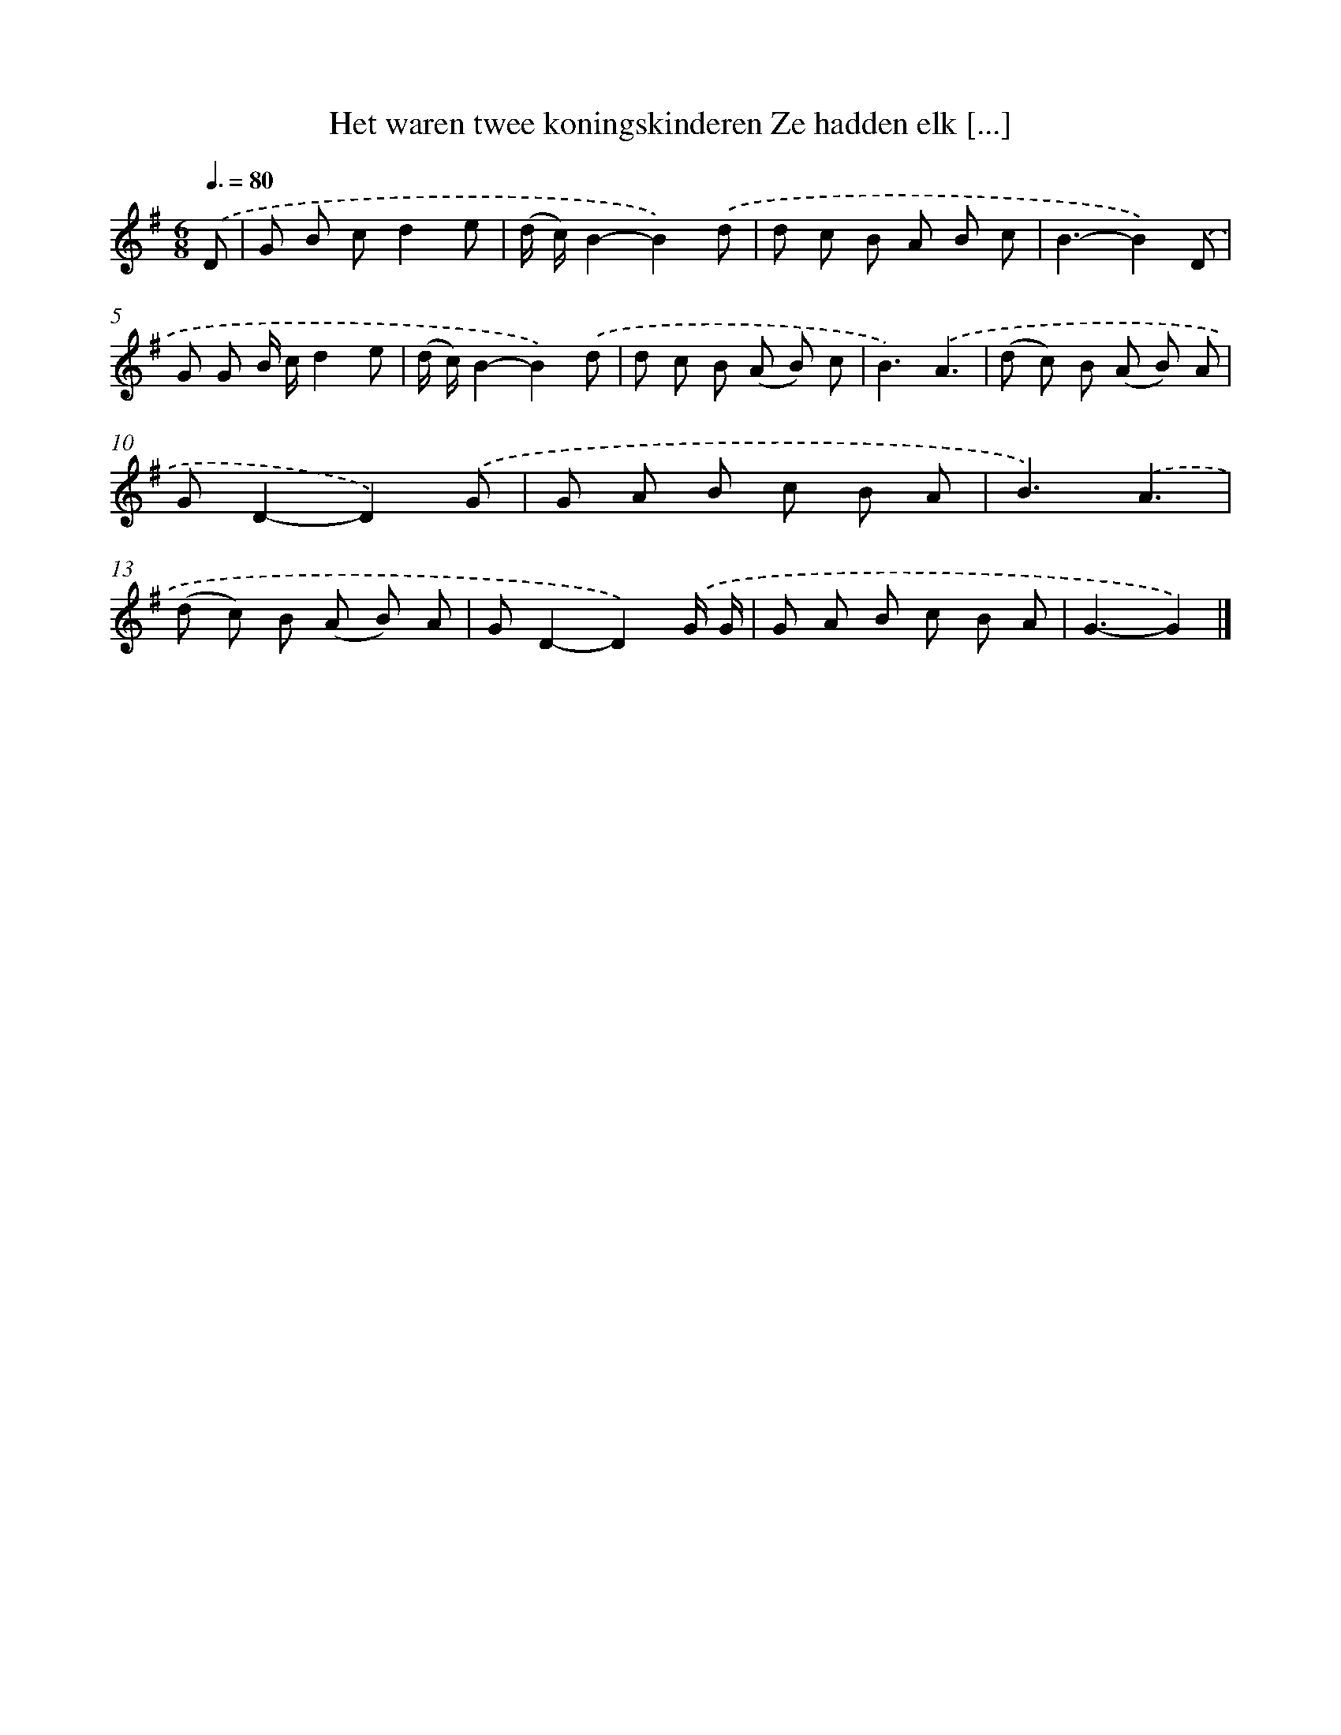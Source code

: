 X: 1017
T: Het waren twee koningskinderen Ze hadden elk [...]
%%abc-version 2.0
%%abcx-abcm2ps-target-version 5.9.1 (29 Sep 2008)
%%abc-creator hum2abc beta
%%abcx-conversion-date 2018/11/01 14:35:38
%%humdrum-veritas 2612027112
%%humdrum-veritas-data 2832912805
%%continueall 1
%%barnumbers 0
L: 1/8
M: 6/8
Q: 3/8=80
K: G clef=treble
.('D [I:setbarnb 1]|
G B cd2e |
(d/ c/)B2-B2).('d |
d c B A B c |
B3-B2).('D |
G G B/ c/d2e |
(d/ c/)B2-B2).('d |
d c B (A B) c |
B3).('A3 |
(d c) B (A B) A |
GD2-D2).('G |
G A B c B A |
B3).('A3 |
(d c) B (A B) A |
GD2-D2).('G/ G/ |
G A B c B A |
G3-G2) |]
